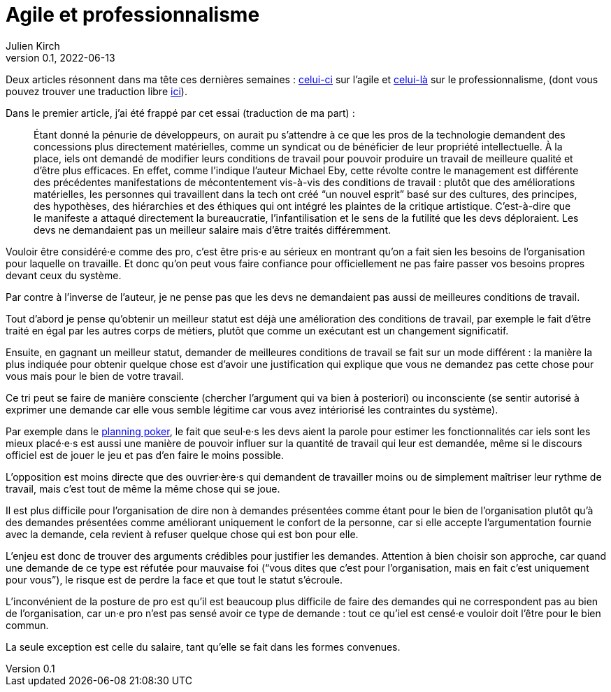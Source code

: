 = Agile et professionnalisme
Julien Kirch
v0.1, 2022-06-13
:article_lang: fr
:article_image: pro.jpeg
:article_description: Je demande ça pour votre bien

Deux articles résonnent dans ma tête ces dernières semaines : link:https://logicmag.io/clouds/agile-and-the-long-crisis-of-software/[celui-ci] sur l`'agile et link:https://medium.com/@teioh/we-are-all-professionals-now-or-how-did-grocery-workers-become-heroes-4cba3ffcc034[celui-là] sur le professionnalisme, (dont vous pouvez trouver une traduction libre link:https://fabien-lamarque.eu/C&#39;est-quoi-%C3%AAtre-professionnel/[ici]).

Dans le premier article, j`'ai été frappé par cet essai (traduction de ma part){nbsp}:

[quote]
____
Étant donné la pénurie de développeurs, on aurait pu s`'attendre à ce que les pros de la technologie demandent des concessions plus directement matérielles, comme un syndicat ou de bénéficier de leur propriété intellectuelle.
À la place, iels ont demandé de modifier leurs conditions de travail pour pouvoir produire un travail de meilleure qualité et d`'être plus efficaces.
En effet, comme l`'indique l`'auteur Michael Eby, cette révolte contre le management est différente des précédentes 
manifestations de mécontentement vis-à-vis des conditions de travail{nbsp}: plutôt que des améliorations matérielles, les personnes qui travaillent dans la tech ont créé "`un nouvel esprit`" basé sur des cultures, des principes, des hypothèses, des hiérarchies et des éthiques qui ont intégré les plaintes de la critique artistique.
C`'est-à-dire que le manifeste a attaqué directement la bureaucratie, l`'infantilisation et le sens de la futilité que les devs déploraient.
Les devs ne demandaient pas un meilleur salaire mais d`'être traités différemment.
____

Vouloir être considéré·e comme des pro, c`'est être pris·e au sérieux en montrant qu`'on a fait sien les besoins de l`'organisation pour laquelle on travaille. Et donc qu`'on peut vous faire confiance pour officiellement ne pas faire passer vos besoins propres devant ceux du système.

Par contre à l`'inverse de l`'auteur, je ne pense pas que les devs ne demandaient pas aussi de meilleures conditions de travail.

Tout d`'abord je pense qu`'obtenir un meilleur statut est déjà une amélioration des conditions de travail, par exemple le fait d`'être traité en égal par les autres corps de métiers, plutôt que comme un exécutant est un changement significatif.

Ensuite, en gagnant un meilleur statut, demander de meilleures conditions de travail se fait sur un mode différent{nbsp}: la manière la plus indiquée pour obtenir quelque chose est d`'avoir une justification qui explique que vous ne demandez pas cette chose pour vous mais pour le bien de votre travail.

Ce tri peut se faire de manière consciente (chercher l`'argument qui va bien à posteriori) ou inconsciente (se sentir autorisé à exprimer une demande car elle vous semble légitime car vous avez intériorisé les contraintes du système).

Par exemple dans le link:https://fr.wikipedia.org/wiki/Planning_poker[planning poker], le fait que seul·e·s les devs aient la parole pour estimer les fonctionnalités car iels sont les mieux placé·e·s est aussi une manière de pouvoir influer sur la quantité de travail qui leur est demandée, même si le discours officiel est de jouer le jeu et pas d`'en faire le moins possible.

L`'opposition est moins directe que des ouvrier·ère·s qui demandent de travailler moins ou de simplement maîtriser leur rythme de travail, mais c`'est tout de même la même chose qui se joue.

Il est plus difficile pour l`'organisation de dire non à demandes présentées comme étant pour le bien de l`'organisation plutôt qu`'à des demandes présentées comme améliorant uniquement le confort de la personne, car si elle accepte l`'argumentation fournie avec la demande, cela revient à refuser quelque chose qui est bon pour elle.

L`'enjeu est donc de trouver des arguments crédibles pour justifier les demandes.
Attention à bien choisir son approche, car quand une demande de ce type est réfutée pour mauvaise foi ("`vous dites que c`'est pour l`'organisation, mais en fait c`'est uniquement pour vous`"), le risque est de perdre la face et que tout le statut s`'écroule.

L`'inconvénient de la posture de pro est qu`'il est beaucoup plus difficile de faire des demandes qui ne correspondent pas au bien de l`'organisation, car un·e pro n`'est pas sensé avoir ce type de demande{nbsp}: tout ce qu`'iel est censé·e vouloir doit l`'être pour le bien commun.

La seule exception est celle du salaire, tant qu`'elle se fait dans les formes convenues.